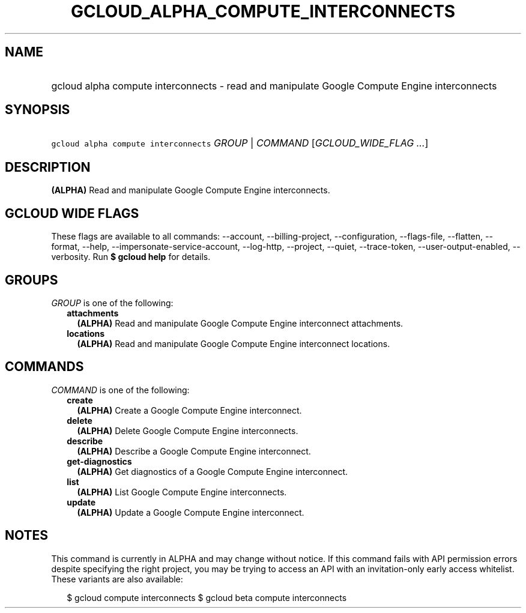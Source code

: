 
.TH "GCLOUD_ALPHA_COMPUTE_INTERCONNECTS" 1



.SH "NAME"
.HP
gcloud alpha compute interconnects \- read and manipulate Google Compute Engine interconnects



.SH "SYNOPSIS"
.HP
\f5gcloud alpha compute interconnects\fR \fIGROUP\fR | \fICOMMAND\fR [\fIGCLOUD_WIDE_FLAG\ ...\fR]



.SH "DESCRIPTION"

\fB(ALPHA)\fR Read and manipulate Google Compute Engine interconnects.



.SH "GCLOUD WIDE FLAGS"

These flags are available to all commands: \-\-account, \-\-billing\-project,
\-\-configuration, \-\-flags\-file, \-\-flatten, \-\-format, \-\-help,
\-\-impersonate\-service\-account, \-\-log\-http, \-\-project, \-\-quiet,
\-\-trace\-token, \-\-user\-output\-enabled, \-\-verbosity. Run \fB$ gcloud
help\fR for details.



.SH "GROUPS"

\f5\fIGROUP\fR\fR is one of the following:

.RS 2m
.TP 2m
\fBattachments\fR
\fB(ALPHA)\fR Read and manipulate Google Compute Engine interconnect
attachments.

.TP 2m
\fBlocations\fR
\fB(ALPHA)\fR Read and manipulate Google Compute Engine interconnect locations.


.RE
.sp

.SH "COMMANDS"

\f5\fICOMMAND\fR\fR is one of the following:

.RS 2m
.TP 2m
\fBcreate\fR
\fB(ALPHA)\fR Create a Google Compute Engine interconnect.

.TP 2m
\fBdelete\fR
\fB(ALPHA)\fR Delete Google Compute Engine interconnects.

.TP 2m
\fBdescribe\fR
\fB(ALPHA)\fR Describe a Google Compute Engine interconnect.

.TP 2m
\fBget\-diagnostics\fR
\fB(ALPHA)\fR Get diagnostics of a Google Compute Engine interconnect.

.TP 2m
\fBlist\fR
\fB(ALPHA)\fR List Google Compute Engine interconnects.

.TP 2m
\fBupdate\fR
\fB(ALPHA)\fR Update a Google Compute Engine interconnect.


.RE
.sp

.SH "NOTES"

This command is currently in ALPHA and may change without notice. If this
command fails with API permission errors despite specifying the right project,
you may be trying to access an API with an invitation\-only early access
whitelist. These variants are also available:

.RS 2m
$ gcloud compute interconnects
$ gcloud beta compute interconnects
.RE


